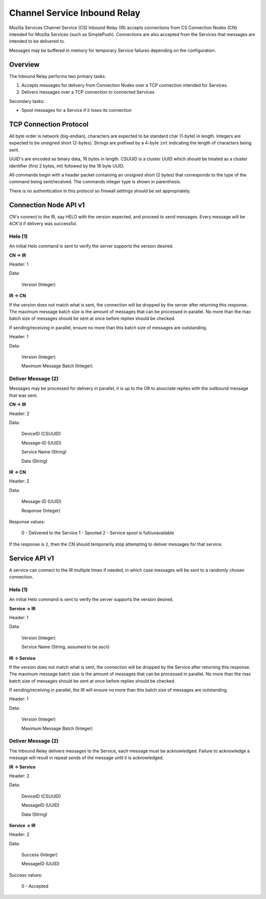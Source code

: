 =============================
Channel Service Inbound Relay
=============================

Mozilla Services Channel Service (CS) Inbound Relay (IR) accepts connections
from  CS Connection Nodes (CN) intended for Mozilla Services (such as
SimplePush). Connections are also accepted from the Services that messages are
intended to be delivered to.

Messages may be buffered in memory for temporary Service failures depending
on the configuration.

Overview
========

The Inbound Relay performs two primary tasks:

1. Accepts messages for delivery from Connection Nodes over a TCP connection
   intended for Services.
2. Delivers messages over a TCP connection to connected Services.

Secondary tasks:

* Spool messages for a Service if it loses its connection

TCP Connection Protocol
=======================

All byte order is network (big-endian), characters are expected to be
standard char (1-byte) in length. Integers are expected to be unsigned
short (2-bytes). Strings are prefixed by a 4-byte ``int`` indicating
the length of characters being sent.

UUID's are encoded as binary data, 16 bytes in length. CSUUID is a
cluster UUID which should be treated as a cluster identifier (first 2
bytes, int) followed by the 16 byte UUID.

All commands begin with a header packet containing an unsigned short (2
bytes) that corresponds to the type of the command being sent/received.
The commands integer type is shown in parenthesis.

There is no authentication in this protocol so firewall settings should
be set appropriately.

Connection Node API v1
======================

CN's connect to the IR, say HELO with the version expected, and proceed to
send messages. Every message will be ACK'd if delivery was successful.

Helo (1)
--------

An initial Helo command is sent to verify the server supports the version
desired.

**CN -> IR**

Header: 1

Data:

    Version (Integer)

**IR -> CN**

If the version does not match what is sent, the connection will be dropped by
the server after returning this response. The maximum message batch size is
the amount of messages that can be processed in parallel. No more than the max
batch size of messages should be sent at once before replies should be
checked.

If sending/receiving in parallel, ensure no more than this batch size of
messages are outstanding.

Header: 1

Data:

    Version (Integer)

    Maximum Message Batch (Integer)


Deliver Message (2)
-------------------

Messages may be processed for delivery in parallel, it is up to the OR to
associate replies with the outbound message that was sent.

**CN -> IR**

Header: 2

Data:

    DeviceID (CSUUID)

    Message-ID (UUID)

    Service Name (String)

    Data (String)

**IR -> CN**

Header: 2

Data:

    Message-ID (UUID)

    Response (Integer)

Response values:

    0 - Delivered to the Service
    1 - Spooled
    2 - Service spool is full/unavailable

If the response is ``2``, then the CN should temporarily stop attempting to
deliver messages for that service.

Service API v1
==============

A service can connect to the IR multiple times if needed, in which case
messages will be sent to a randomly chosen connection.

Helo (1)
--------

An initial Helo command is sent to verify the server supports the
version desired.


**Service -> IR**

Header: 1

Data:

    Version (Integer)

    Service Name (String, assumed to be ascii)

**IR -> Service**

If the version does not match what is sent, the connection will be dropped by
the Service after returning this response. The maximum message batch size is the
amount of messages that can be processed in parallel. No more than the max
batch size of messages should be sent at once before replies should be checked.

If sending/receiving in parallel, the IR will ensure no more than this
batch size of messages are outstanding.

Header: 1

Data:

    Version (Integer)

    Maximum Message Batch (Integer)

Deliver Message (2)
-------------------

The Inbound Relay delivers messages to the Service, each message must be
acknowledged. Failure to acknowledge a message will result in repeat sends of
the message until it is acknowledged.

**IR -> Service**

Header: 2

Data:

    DeviceID (CSUUID)

    MessageID (UUID)

    Data (String)

**Service -> IR**

Header: 2

Data:

    Success (Integer)

    MessageID (UUID)

Success values:

    0 - Accepted
